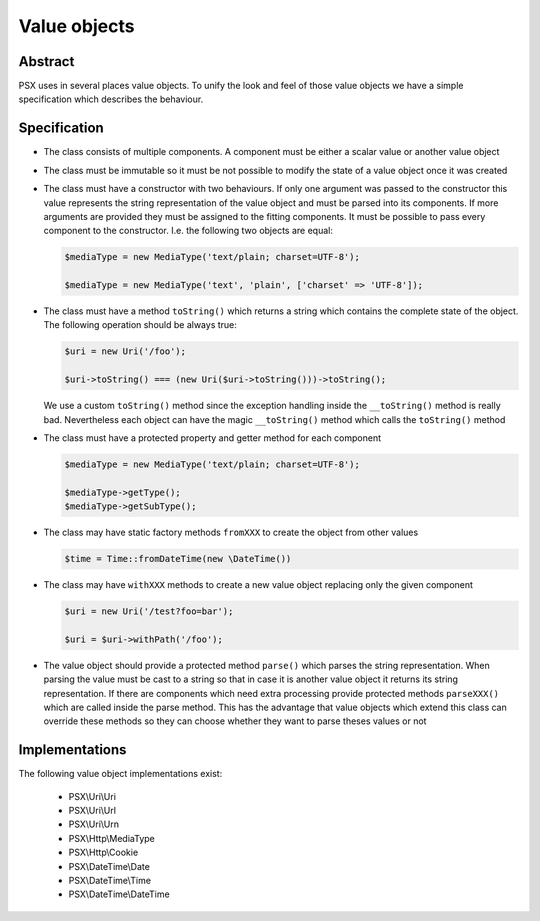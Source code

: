 
Value objects
=============

Abstract
--------

PSX uses in several places value objects. To unify the look and feel of those 
value objects we have a simple specification which describes the behaviour.

Specification
-------------

* The class consists of multiple components. A component must be either a scalar 
  value or another value object

* The class must be immutable so it must be not possible to modify the state
  of a value object once it was created

* The class must have a constructor with two behaviours. If only one argument was 
  passed to the constructor this value represents the string representation of 
  the value object and must be parsed into its components. If more arguments are 
  provided they must be assigned to the fitting components. It must be possible 
  to pass every component to the constructor. I.e. the following two objects are 
  equal:

  .. code-block:: php

      $mediaType = new MediaType('text/plain; charset=UTF-8');

      $mediaType = new MediaType('text', 'plain', ['charset' => 'UTF-8']);

* The class must have a method ``toString()`` which returns a string which 
  contains the complete state of the object. The following operation should be 
  always true: 
  
  .. code-block:: php

      $uri = new Uri('/foo'); 

      $uri->toString() === (new Uri($uri->toString()))->toString();

  We use a custom ``toString()`` method since the exception handling inside the
  ``__toString()`` method is really bad. Nevertheless each object can have the
  magic ``__toString()`` method which calls the ``toString()`` method

* The class must have a protected property and getter method for each component

  .. code-block:: php

      $mediaType = new MediaType('text/plain; charset=UTF-8');

      $mediaType->getType();
      $mediaType->getSubType();

* The class may have static factory methods ``fromXXX`` to create the object from 
  other values

  .. code-block:: php

      $time = Time::fromDateTime(new \DateTime())

* The class may have ``withXXX`` methods to create a new value object replacing 
  only the given component

  .. code-block:: php

      $uri = new Uri('/test?foo=bar');

      $uri = $uri->withPath('/foo');

* The value object should provide a protected method ``parse()`` which parses 
  the string representation. When parsing the value must be cast to a string so 
  that in case it is another value object it returns its string representation. 
  If there are components which need extra processing provide protected methods 
  ``parseXXX()`` which are called inside the parse method. This has the 
  advantage that value objects which extend this class can override these 
  methods so they can choose whether they want to parse theses values or not

Implementations
---------------

The following value object implementations exist:

 * PSX\\Uri\\Uri
 * PSX\\Uri\\Url
 * PSX\\Uri\\Urn
 * PSX\\Http\\MediaType
 * PSX\\Http\\Cookie
 * PSX\\DateTime\\Date
 * PSX\\DateTime\\Time
 * PSX\\DateTime\\DateTime
